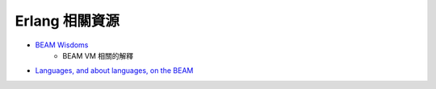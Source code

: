 ========================================
Erlang 相關資源
========================================

* `BEAM Wisdoms <http://beam-wisdoms.clau.se/en/latest/>`_
    - BEAM VM 相關的解釋
* `Languages, and about languages, on the BEAM <https://github.com/llaisdy/beam_languages>`_
